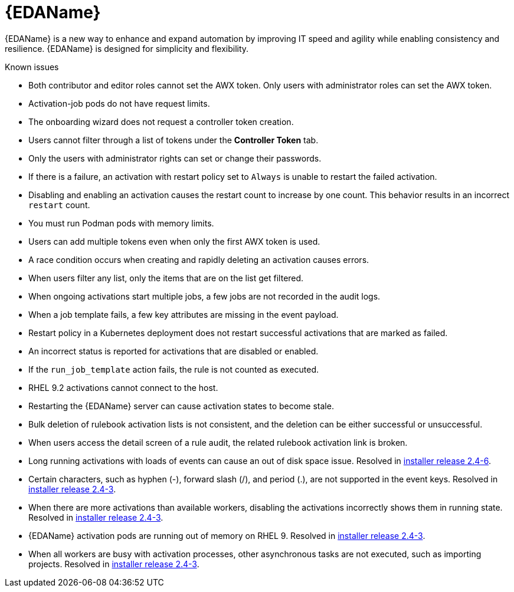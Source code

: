 // This is the release notes for Event-Driven Ansible 1.0 for AAP 2.4 release, the version number is removed from the topic title as part of the release notes restructuring efforts.

[[eda-24-intro]]
= {EDAName}

{EDAName} is a new way to enhance and expand automation by improving IT speed and agility while enabling consistency and resilience. {EDAName} is designed for simplicity and flexibility.

.Known issues

* Both contributor and editor roles cannot set the AWX token. Only users with administrator roles can set the AWX token. 

* Activation-job pods do not have request limits.

* The onboarding wizard does not request a controller token creation.

* Users cannot filter through a list of tokens under the *Controller Token* tab. 

* Only the users with administrator rights can set or change their passwords. 

* If there is a failure, an activation with restart policy set to `Always` is unable to restart the failed activation. 

* Disabling and enabling an activation causes the restart count to increase by one count. This behavior results in an incorrect `restart` count. 

* You must run Podman pods with memory limits.

* Users can add multiple tokens even when only the first AWX token is used. 

* A race condition occurs when creating and rapidly deleting an activation causes errors. 

* When users filter any list, only the items that are on the list get filtered. 

* When ongoing activations start multiple jobs, a few jobs are not recorded in the audit logs. 

* When a job template fails, a few key attributes are missing in the event payload. 

* Restart policy in a Kubernetes deployment does not restart successful activations that are marked as failed.

* An incorrect status is reported for activations that are disabled or enabled. 

* If the `run_job_template` action fails, the rule is not counted as executed. 

* RHEL 9.2 activations cannot connect to the host.

* Restarting the {EDAName} server can cause activation states to become stale.

* Bulk deletion of rulebook activation lists is not consistent, and the deletion can be either successful or unsuccessful.

* When users access the detail screen of a rule audit, the related rulebook activation link is broken. 

* Long running activations with loads of events can cause an out of disk space issue. Resolved in xref:installer-24-6[installer release 2.4-6].

* Certain characters, such as hyphen (-), forward slash (/), and period (.), are not supported in the event keys. Resolved in xref:installer-24-3[installer release 2.4-3].

* When there are more activations than available workers, disabling the activations incorrectly shows them in running state. Resolved in xref:installer-24-3[installer release 2.4-3].

* {EDAName} activation pods are running out of memory on RHEL 9. Resolved in xref:installer-24-3[installer release 2.4-3].

* When all workers are busy with activation processes, other asynchronous tasks are not executed, such as importing projects. Resolved in xref:installer-24-3[installer release 2.4-3].